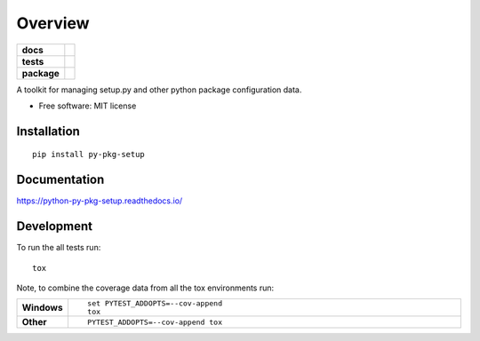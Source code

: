 ========
Overview
========

.. start-badges

.. list-table::
    :stub-columns: 1

    * - docs
      - |docs|
    * - tests
      - | |travis| |appveyor| |requires|
        | |coveralls| |codecov|
        | |landscape| |scrutinizer| |codeclimate|
    * - package
      - | |version| |wheel| |supported-versions| |supported-implementations|
        | |commits-since|

.. |docs| image:: https://readthedocs.org/projects/python-py-pkg-setup/badge/?style=flat
    :target: https://readthedocs.org/projects/python-py-pkg-setup
    :alt: Documentation Status

.. |travis| image:: https://travis-ci.org/techdragon/python-py-pkg-setup.svg?branch=master
    :alt: Travis-CI Build Status
    :target: https://travis-ci.org/techdragon/python-py-pkg-setup

.. |appveyor| image:: https://ci.appveyor.com/api/projects/status/github/techdragon/python-py-pkg-setup?branch=master&svg=true
    :alt: AppVeyor Build Status
    :target: https://ci.appveyor.com/project/techdragon/python-py-pkg-setup

.. |requires| image:: https://requires.io/github/techdragon/python-py-pkg-setup/requirements.svg?branch=master
    :alt: Requirements Status
    :target: https://requires.io/github/techdragon/python-py-pkg-setup/requirements/?branch=master

.. |coveralls| image:: https://coveralls.io/repos/techdragon/python-py-pkg-setup/badge.svg?branch=master&service=github
    :alt: Coverage Status
    :target: https://coveralls.io/r/techdragon/python-py-pkg-setup

.. |codecov| image:: https://codecov.io/github/techdragon/python-py-pkg-setup/coverage.svg?branch=master
    :alt: Coverage Status
    :target: https://codecov.io/github/techdragon/python-py-pkg-setup

.. |landscape| image:: https://landscape.io/github/techdragon/python-py-pkg-setup/master/landscape.svg?style=flat
    :target: https://landscape.io/github/techdragon/python-py-pkg-setup/master
    :alt: Code Quality Status

.. |codeclimate| image:: https://codeclimate.com/github/techdragon/python-py-pkg-setup/badges/gpa.svg
   :target: https://codeclimate.com/github/techdragon/python-py-pkg-setup
   :alt: CodeClimate Quality Status

.. |version| image:: https://img.shields.io/pypi/v/py-pkg-setup.svg
    :alt: PyPI Package latest release
    :target: https://pypi.python.org/pypi/py-pkg-setup

.. |commits-since| image:: https://img.shields.io/github/commits-since/techdragon/python-py-pkg-setup/v0.1.0.svg
    :alt: Commits since latest release
    :target: https://github.com/techdragon/python-py-pkg-setup/compare/v0.1.0...master

.. |wheel| image:: https://img.shields.io/pypi/wheel/py-pkg-setup.svg
    :alt: PyPI Wheel
    :target: https://pypi.python.org/pypi/py-pkg-setup

.. |supported-versions| image:: https://img.shields.io/pypi/pyversions/py-pkg-setup.svg
    :alt: Supported versions
    :target: https://pypi.python.org/pypi/py-pkg-setup

.. |supported-implementations| image:: https://img.shields.io/pypi/implementation/py-pkg-setup.svg
    :alt: Supported implementations
    :target: https://pypi.python.org/pypi/py-pkg-setup

.. |scrutinizer| image:: https://img.shields.io/scrutinizer/g/techdragon/python-py-pkg-setup/master.svg
    :alt: Scrutinizer Status
    :target: https://scrutinizer-ci.com/g/techdragon/python-py-pkg-setup/


.. end-badges

A toolkit for managing setup.py and other python package configuration data.

* Free software: MIT license

Installation
============

::

    pip install py-pkg-setup

Documentation
=============

https://python-py-pkg-setup.readthedocs.io/

Development
===========

To run the all tests run::

    tox

Note, to combine the coverage data from all the tox environments run:

.. list-table::
    :widths: 10 90
    :stub-columns: 1

    - - Windows
      - ::

            set PYTEST_ADDOPTS=--cov-append
            tox

    - - Other
      - ::

            PYTEST_ADDOPTS=--cov-append tox

